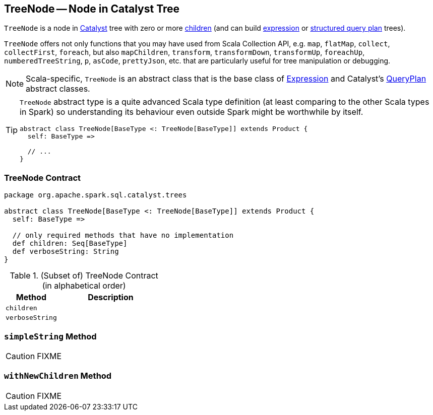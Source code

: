 == [[TreeNode]] TreeNode -- Node in Catalyst Tree

`TreeNode` is a node in link:spark-sql-catalyst.adoc[Catalyst] tree with zero or more <<children, children>> (and can build link:spark-sql-Expression.adoc[expression] or link:spark-sql-catalyst-QueryPlan.adoc[structured query plan] trees).

`TreeNode` offers not only functions that you may have used from Scala Collection API, e.g. `map`, `flatMap`, `collect`, `collectFirst`, `foreach`, but also `mapChildren`, `transform`, `transformDown`, `transformUp`, `foreachUp`, `numberedTreeString`, `p`, `asCode`, `prettyJson`, etc. that are particularly useful for tree manipulation or debugging.

NOTE: Scala-specific, `TreeNode` is an abstract class that is the base class of link:spark-sql-Expression.adoc[Expression] and Catalyst's link:spark-sql-catalyst-QueryPlan.adoc[QueryPlan] abstract classes.

[TIP]
====
`TreeNode` abstract type is a quite advanced Scala type definition (at least comparing to the other Scala types in Spark) so understanding its behaviour even outside Spark might be worthwhile by itself.

[source, scala]
----
abstract class TreeNode[BaseType <: TreeNode[BaseType]] extends Product {
  self: BaseType =>

  // ...
}
----
====

=== [[contract]] TreeNode Contract

[source, scala]
----
package org.apache.spark.sql.catalyst.trees

abstract class TreeNode[BaseType <: TreeNode[BaseType]] extends Product {
  self: BaseType =>

  // only required methods that have no implementation
  def children: Seq[BaseType]
  def verboseString: String
}
----

.(Subset of) TreeNode Contract (in alphabetical order)
[cols="1,2",options="header",width="100%"]
|===
| Method
| Description

| [[children]] `children`
|

| [[verboseString]] `verboseString`
|
|===

=== [[simpleString]] `simpleString` Method

CAUTION: FIXME

=== [[withNewChildren]] `withNewChildren` Method

CAUTION: FIXME
